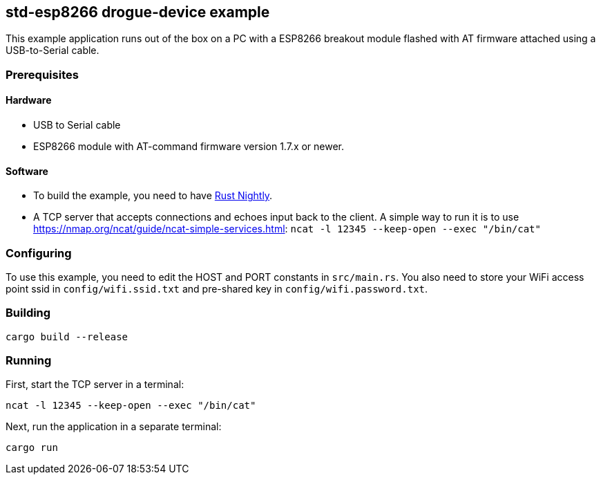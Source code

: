 == std-esp8266 drogue-device example

This example application runs out of the box on a PC with a ESP8266 breakout module flashed with AT firmware attached using a USB-to-Serial cable.

=== Prerequisites

==== Hardware

* USB to Serial cable
* ESP8266 module with AT-command firmware version 1.7.x or newer.

==== Software

* To build the example, you need to have link:https://rustup.rs/[Rust Nightly].
* A TCP server that accepts connections and echoes input back to the client. A simple way to run it is to use link:ncat[https://nmap.org/ncat/guide/ncat-simple-services.html]: `ncat -l 12345 --keep-open --exec "/bin/cat"`

=== Configuring

To use this example, you need to edit the HOST and PORT constants in `src/main.rs`. You
also need to store your WiFi access point ssid in `config/wifi.ssid.txt` and pre-shared key in
`config/wifi.password.txt`.

=== Building

....
cargo build --release
....

=== Running

First, start the TCP server in a terminal:

....
ncat -l 12345 --keep-open --exec "/bin/cat"
....

Next, run the application in a separate terminal:

....
cargo run
....